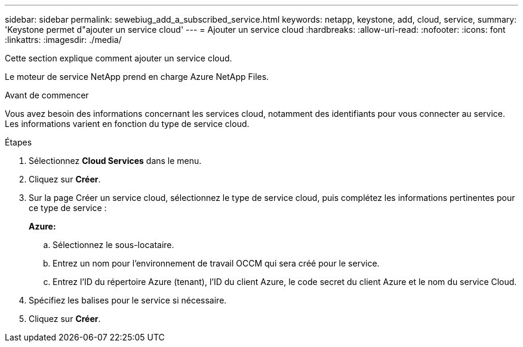 ---
sidebar: sidebar 
permalink: sewebiug_add_a_subscribed_service.html 
keywords: netapp, keystone, add, cloud, service, 
summary: 'Keystone permet d"ajouter un service cloud' 
---
= Ajouter un service cloud
:hardbreaks:
:allow-uri-read: 
:nofooter: 
:icons: font
:linkattrs: 
:imagesdir: ./media/


[role="lead"]
Cette section explique comment ajouter un service cloud.

Le moteur de service NetApp prend en charge Azure NetApp Files.

.Avant de commencer
Vous avez besoin des informations concernant les services cloud, notamment des identifiants pour vous connecter au service. Les informations varient en fonction du type de service cloud.

.Étapes
. Sélectionnez *Cloud Services* dans le menu.
. Cliquez sur *Créer*.
. Sur la page Créer un service cloud, sélectionnez le type de service cloud, puis complétez les informations pertinentes pour ce type de service :
+
*Azure:*

+
.. Sélectionnez le sous-locataire.
.. Entrez un nom pour l'environnement de travail OCCM qui sera créé pour le service.
.. Entrez l'ID du répertoire Azure (tenant), l'ID du client Azure, le code secret du client Azure et le nom du service Cloud.


. Spécifiez les balises pour le service si nécessaire.
. Cliquez sur *Créer*.


